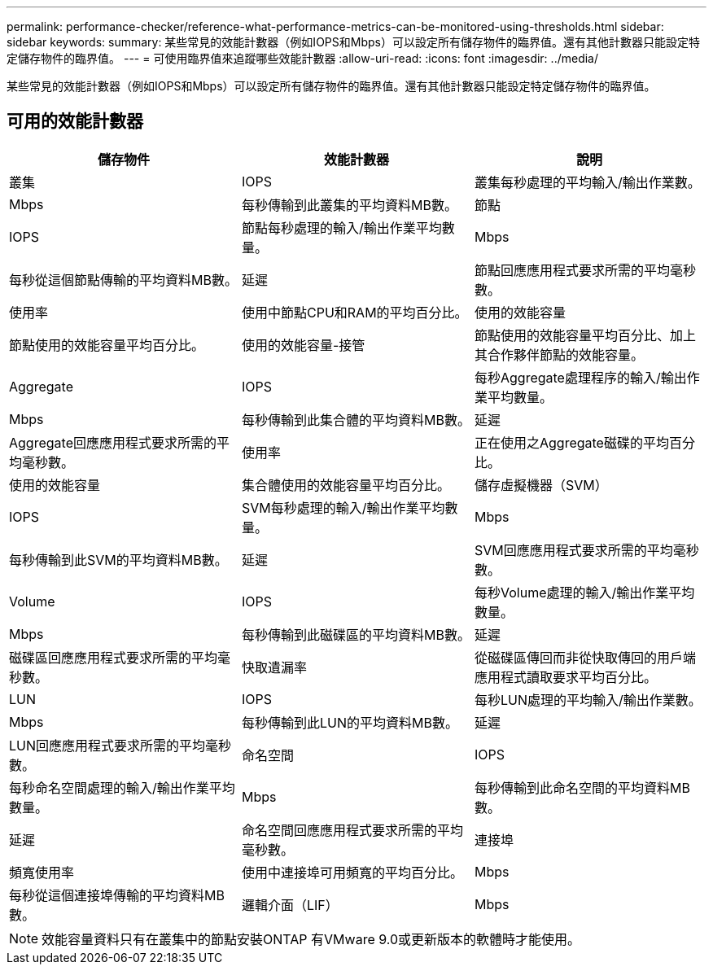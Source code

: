 ---
permalink: performance-checker/reference-what-performance-metrics-can-be-monitored-using-thresholds.html 
sidebar: sidebar 
keywords:  
summary: 某些常見的效能計數器（例如IOPS和Mbps）可以設定所有儲存物件的臨界值。還有其他計數器只能設定特定儲存物件的臨界值。 
---
= 可使用臨界值來追蹤哪些效能計數器
:allow-uri-read: 
:icons: font
:imagesdir: ../media/


[role="lead"]
某些常見的效能計數器（例如IOPS和Mbps）可以設定所有儲存物件的臨界值。還有其他計數器只能設定特定儲存物件的臨界值。



== 可用的效能計數器

|===
| 儲存物件 | 效能計數器 | 說明 


 a| 
叢集
 a| 
IOPS
 a| 
叢集每秒處理的平均輸入/輸出作業數。



 a| 
Mbps
 a| 
每秒傳輸到此叢集的平均資料MB數。
 a| 
節點



 a| 
IOPS
 a| 
節點每秒處理的輸入/輸出作業平均數量。
 a| 
Mbps



 a| 
每秒從這個節點傳輸的平均資料MB數。
 a| 
延遲
 a| 
節點回應應用程式要求所需的平均毫秒數。



 a| 
使用率
 a| 
使用中節點CPU和RAM的平均百分比。
 a| 
使用的效能容量



 a| 
節點使用的效能容量平均百分比。
 a| 
使用的效能容量-接管
 a| 
節點使用的效能容量平均百分比、加上其合作夥伴節點的效能容量。



 a| 
Aggregate
 a| 
IOPS
 a| 
每秒Aggregate處理程序的輸入/輸出作業平均數量。



 a| 
Mbps
 a| 
每秒傳輸到此集合體的平均資料MB數。
 a| 
延遲



 a| 
Aggregate回應應用程式要求所需的平均毫秒數。
 a| 
使用率
 a| 
正在使用之Aggregate磁碟的平均百分比。



 a| 
使用的效能容量
 a| 
集合體使用的效能容量平均百分比。
 a| 
儲存虛擬機器（SVM）



 a| 
IOPS
 a| 
SVM每秒處理的輸入/輸出作業平均數量。
 a| 
Mbps



 a| 
每秒傳輸到此SVM的平均資料MB數。
 a| 
延遲
 a| 
SVM回應應用程式要求所需的平均毫秒數。



 a| 
Volume
 a| 
IOPS
 a| 
每秒Volume處理的輸入/輸出作業平均數量。



 a| 
Mbps
 a| 
每秒傳輸到此磁碟區的平均資料MB數。
 a| 
延遲



 a| 
磁碟區回應應用程式要求所需的平均毫秒數。
 a| 
快取遺漏率
 a| 
從磁碟區傳回而非從快取傳回的用戶端應用程式讀取要求平均百分比。



 a| 
LUN
 a| 
IOPS
 a| 
每秒LUN處理的平均輸入/輸出作業數。



 a| 
Mbps
 a| 
每秒傳輸到此LUN的平均資料MB數。
 a| 
延遲



 a| 
LUN回應應用程式要求所需的平均毫秒數。
 a| 
命名空間
 a| 
IOPS



 a| 
每秒命名空間處理的輸入/輸出作業平均數量。
 a| 
Mbps
 a| 
每秒傳輸到此命名空間的平均資料MB數。



 a| 
延遲
 a| 
命名空間回應應用程式要求所需的平均毫秒數。
 a| 
連接埠



 a| 
頻寬使用率
 a| 
使用中連接埠可用頻寬的平均百分比。
 a| 
Mbps



 a| 
每秒從這個連接埠傳輸的平均資料MB數。
 a| 
邏輯介面（LIF）
 a| 
Mbps

|===
[NOTE]
====
效能容量資料只有在叢集中的節點安裝ONTAP 有VMware 9.0或更新版本的軟體時才能使用。

====